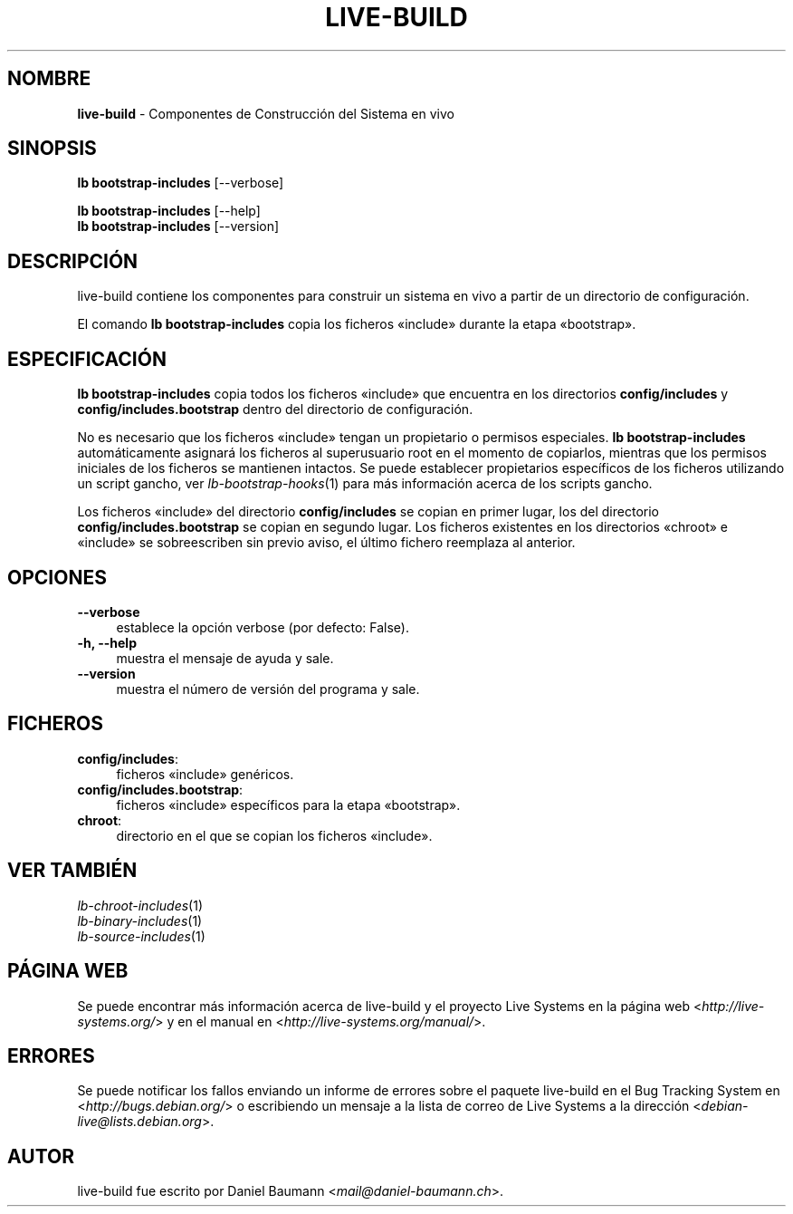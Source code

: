 .\" live-build(7) - System Build Scripts
.\" Copyright (C) 2006-2013 Daniel Baumann <mail@daniel-baumann.ch>
.\"
.\" This program comes with ABSOLUTELY NO WARRANTY; for details see COPYING.
.\" This is free software, and you are welcome to redistribute it
.\" under certain conditions; see COPYING for details.
.\"
.\"
.\"*******************************************************************
.\"
.\" This file was generated with po4a. Translate the source file.
.\"
.\"*******************************************************************
.TH LIVE\-BUILD 1 07.01.2014 4.0~alpha31\-1 "Proyecto Live Systems"

.SH NOMBRE
\fBlive\-build\fP \- Componentes de Construcción del Sistema en vivo

.SH SINOPSIS
\fBlb bootstrap\-includes\fP [\-\-verbose]
.PP
\fBlb bootstrap\-includes\fP [\-\-help]
.br
\fBlb bootstrap\-includes\fP [\-\-version]
.
.SH DESCRIPCIÓN
live\-build contiene los componentes para construir un sistema en vivo a
partir de un directorio de configuración.
.PP
El comando \fBlb bootstrap\-includes\fP copia los ficheros «include» durante la
etapa «bootstrap».

.SH ESPECIFICACIÓN
\fBlb bootstrap\-includes\fP copia todos los ficheros «include» que encuentra en
los directorios \fBconfig/includes\fP y \fBconfig/includes.bootstrap\fP dentro del
directorio de configuración.
.PP
No es necesario que los ficheros «include» tengan un propietario o permisos
especiales. \fBlb bootstrap\-includes\fP automáticamente asignará los ficheros
al superusuario root en el momento de copiarlos, mientras que los permisos
iniciales de los ficheros se mantienen intactos. Se puede establecer
propietarios específicos de los ficheros utilizando un script gancho, ver
\fIlb\-bootstrap\-hooks\fP(1) para más información acerca de los scripts gancho.
.PP
Los ficheros «include» del directorio \fBconfig/includes\fP se copian en primer
lugar, los del directorio \fBconfig/includes.bootstrap\fP se copian en segundo
lugar. Los ficheros existentes en los directorios «chroot» e «include» se
sobreescriben sin previo aviso, el último fichero reemplaza al anterior.

.SH OPCIONES
.IP \fB\-\-verbose\fP 4
establece la opción verbose (por defecto: False).
.IP "\fB\-h, \-\-help\fP" 4
muestra el mensaje de ayuda y sale.
.IP \fB\-\-version\fP 4
muestra el número de versión del programa y sale.

.SH FICHEROS
.IP \fBconfig/includes\fP: 4
ficheros «include» genéricos.
.IP \fBconfig/includes.bootstrap\fP: 4
ficheros «include» específicos para la etapa «bootstrap».
.IP \fBchroot\fP: 4
directorio en el que se copian los ficheros «include».

.SH "VER TAMBIÉN"
.IP \fIlb\-chroot\-includes\fP(1) 4
.IP \fIlb\-binary\-includes\fP(1) 4
.IP \fIlb\-source\-includes\fP(1) 4

.SH "PÁGINA WEB"
Se puede encontrar más información acerca de live\-build y el proyecto Live
Systems en la página web <\fIhttp://live\-systems.org/\fP> y en el
manual en <\fIhttp://live\-systems.org/manual/\fP>.

.SH ERRORES
Se puede notificar los fallos enviando un informe de errores sobre el
paquete live\-build en el Bug Tracking System en
<\fIhttp://bugs.debian.org/\fP> o escribiendo un mensaje a la lista de
correo de Live Systems a la dirección
<\fIdebian\-live@lists.debian.org\fP>.

.SH AUTOR
live\-build fue escrito por Daniel Baumann
<\fImail@daniel\-baumann.ch\fP>.
